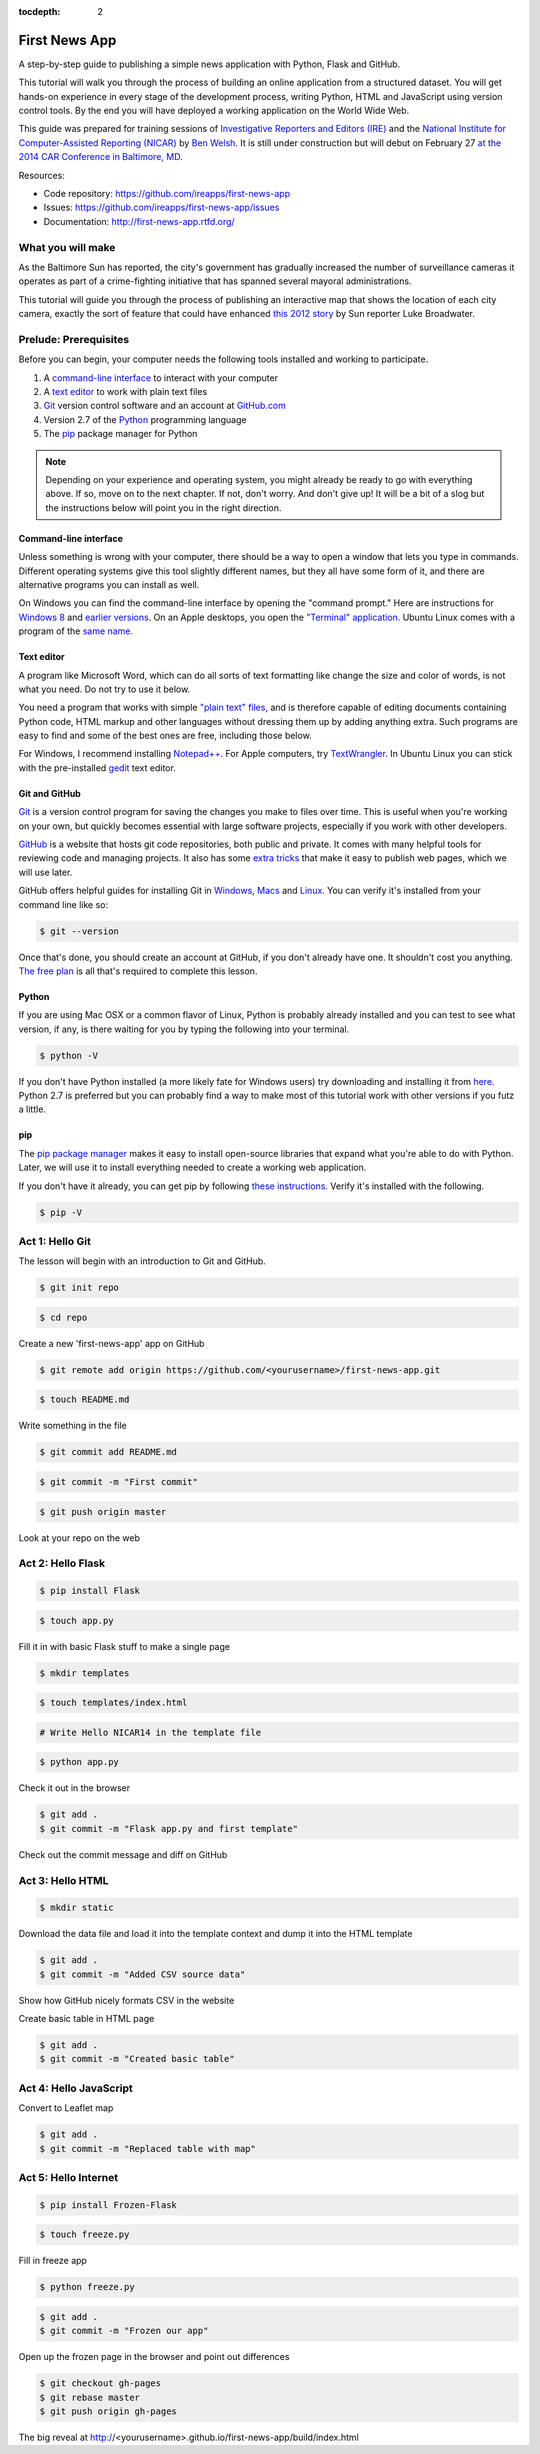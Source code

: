 :tocdepth: 2

==============
First News App
==============

A step-by-step guide to publishing a simple news application with Python, Flask and GitHub.

This tutorial will walk you through the process of building an online application 
from a structured dataset. You will get hands-on experience in every stage of the development process,
writing Python, HTML and JavaScript using version control tools. By the end you will have
deployed a working application on the World Wide Web.

This guide was prepared for training sessions of `Investigative Reporters and Editors (IRE) <http://www.ire.org/>`_ 
and the `National Institute for Computer-Assisted Reporting (NICAR) <http://data.nicar.org/>`_
by `Ben Welsh <http://palewi.re/who-is-ben-welsh/>`_. It is still under construction but will debut on February 27 `at the 
2014 CAR Conference in Baltimore, MD <https://ire.org/events-and-training/event/973/1026/>`_.

Resources:

* Code repository: `https://github.com/ireapps/first-news-app <https://github.com/ireapps/first-news-app>`_
* Issues: `https://github.com/ireapps/first-news-app/issues <https://github.com/ireapps/first-news-app/issues>`_
* Documentation: `http://first-news-app.rtfd.org/ <http://first-news-app.rtfd.org/>`_

******************
What you will make
******************

As the Baltimore Sun has reported, the city's government has gradually increased the number of surveillance cameras it operates as part
of a crime-fighting initiative that has spanned several mayoral administrations. 

This tutorial will guide you through the process of publishing an interactive map that shows the location of each city camera, 
exactly the sort of feature that could have enhanced `this 2012 story <http://www.baltimoresun.com/news/maryland/baltimore-city/bs-md-ci-private-cameras-20120721,0,2896180.story>`_
by Sun reporter Luke Broadwater.

**********************
Prelude: Prerequisites
**********************

Before you can begin, your computer needs the following tools installed and working 
to participate.

1. A `command-line interface <https://en.wikipedia.org/wiki/Command-line_interface>`_ to interact with your computer
2. A `text editor <https://en.wikipedia.org/wiki/Text_editor>`_ to work with plain text files
3. `Git <http://git-scm.com/>`_ version control software and an account at `GitHub.com <http://www.github.com>`_
4. Version 2.7 of the `Python <http://python.org>`_ programming language
5. The `pip <http://www.pip-installer.org/en/latest/installing.html>`_ package manager for Python

.. note::

    Depending on your experience and operating system, you might already be ready
    to go with everything above. If so, move on to the next chapter. If not, 
    don't worry. And don't give up! It will be a bit of a 
    slog but the instructions below will point you in the right direction.

Command-line interface
----------------------

Unless something is wrong with your computer, there should be a way to open a window that lets you 
type in commands. Different operating systems give this tool slightly different names, but they all have
some form of it, and there are alternative programs you can install as well. 

On Windows you can find the command-line interface by opening the "command prompt." Here are instructions for 
`Windows 8 <http://windows.microsoft.com/en-us/windows/command-prompt-faq#1TC=windows-8>`_ 
and `earlier versions <http://windows.microsoft.com/en-us/windows-vista/open-a-command-prompt-window>`_. On
an Apple desktops, you open the `"Terminal" application 
<http://blog.teamtreehouse.com/introduction-to-the-mac-os-x-command-line>`_. Ubuntu Linux 
comes with a program of the `same name 
<http://askubuntu.com/questions/38162/what-is-a-terminal-and-how-do-i-open-and-use-it>`_.

Text editor
-----------

A program like Microsoft Word, which can do all sorts of text formatting like
change the size and color of words, is not what you need. Do not try to use it below.

You need a program that works with simple `"plain text" files <https://en.wikipedia.org/wiki/Text_file>`_,
and is therefore capable of editing documents containing Python code, HTML markup and other languages without
dressing them up by adding anything extra. Such programs are easy to find and some of the best ones are free, including those below.

For Windows, I recommend installing `Notepad++ <http://notepad-plus-plus.org/>`_. For
Apple computers, try `TextWrangler <http://www.barebones.com/products/textwrangler/download.html>`_. In
Ubuntu Linux you can stick with the pre-installed `gedit <https://help.ubuntu.com/community/gedit>`_ text editor.

Git and GitHub
--------------

`Git <http://git-scm.com/>`_ is a version control program for saving the changes 
you make to files over time. This is useful when you're working on your own, 
but quickly becomes essential with large software projects, especially if you work with other developers. 

`GitHub <https://github.com/>`_ is a website that hosts git code repositories, both public and private. It comes
with many helpful tools for reviewing code and managing projects. It also has some 
`extra tricks <http://pages.github.com/>`_ that make it easy to publish web pages, which we will use later. 

GitHub offers helpful guides for installing Git in 
`Windows <https://help.github.com/articles/set-up-git#platform-windows>`_,
`Macs <https://help.github.com/articles/set-up-git#platform-mac>`_ and
`Linux <https://help.github.com/articles/set-up-git#platform-linux>`_. You can verify
it's installed from your command line like so:

.. code-block:: bash

    $ git --version

Once that's done, you should create an account at GitHub, if you don't already have one.
It shouldn't cost you anything. `The free plan <https://github.com/pricing>`_ 
is all that's required to complete this lesson.

Python
------

If you are using Mac OSX or a common flavor of Linux, Python is probably already installed and you can 
test to see what version, if any, is there waiting for you by typing the following into your terminal. 

.. code-block:: bash

    $ python -V

If you don't have Python installed (a more likely fate for Windows users) try downloading and installing it from `here 
<http://www.python.org/download/releases/2.7.6/>`_. Python 2.7 is preferred but you can probably find a
way to make most of this tutorial work with other versions if you futz a little.

pip
---

The `pip package manager <http://www.pip-installer.org/en/latest/index.html>`_
makes it easy to install open-source libraries that 
expand what you're able to do with Python. Later, we will use it to install everything
needed to create a working web application. 

If you don't have it already, you can get pip by following 
`these instructions <http://www.pip-installer.org/en/latest/installing.html>`_.
Verify it's installed with the following.

.. code-block:: bash

    $ pip -V

****************
Act 1: Hello Git
****************

The lesson will begin with an introduction to Git and GitHub.

.. code-block:: bash

    $ git init repo

.. code-block:: bash

    $ cd repo

Create a new 'first-news-app' app on GitHub

.. code-block:: bash

    $ git remote add origin https://github.com/<yourusername>/first-news-app.git

.. code-block:: bash

    $ touch README.md

Write something in the file

.. code-block:: bash

    $ git commit add README.md

.. code-block:: bash

    $ git commit -m "First commit"

.. code-block:: bash

    $ git push origin master

Look at your repo on the web

******************
Act 2: Hello Flask
******************

.. code-block:: bash

    $ pip install Flask

.. code-block:: bash

    $ touch app.py

Fill it in with basic Flask stuff to make a single page

.. code-block:: bash

    $ mkdir templates

.. code-block:: bash

    $ touch templates/index.html

.. code-block:: bash

    # Write Hello NICAR14 in the template file

.. code-block:: bash

    $ python app.py

Check it out in the browser

.. code-block:: bash

    $ git add .
    $ git commit -m "Flask app.py and first template"

Check out the commit message and diff on GitHub

*****************
Act 3: Hello HTML
*****************

.. code-block:: bash

    $ mkdir static

Download the data file and load it into the template context and dump it into the HTML template

.. code-block:: bash

    $ git add .
    $ git commit -m "Added CSV source data"

Show how GitHub nicely formats CSV in the website

Create basic table in HTML page

.. code-block:: bash

    $ git add .
    $ git commit -m "Created basic table"

***********************
Act 4: Hello JavaScript
***********************

.. code-block:: bash

Convert to Leaflet map

.. code-block:: bash

    $ git add .
    $ git commit -m "Replaced table with map"

*********************
Act 5: Hello Internet
*********************

.. code-block:: bash

    $ pip install Frozen-Flask

.. code-block:: bash

    $ touch freeze.py

Fill in freeze app

.. code-block:: bash

    $ python freeze.py

.. code-block:: bash

    $ git add .
    $ git commit -m "Frozen our app"

Open up the frozen page in the browser and point out differences

.. code-block:: bash

    $ git checkout gh-pages
    $ git rebase master
    $ git push origin gh-pages

The big reveal at http://<yourusername>.github.io/first-news-app/build/index.html

